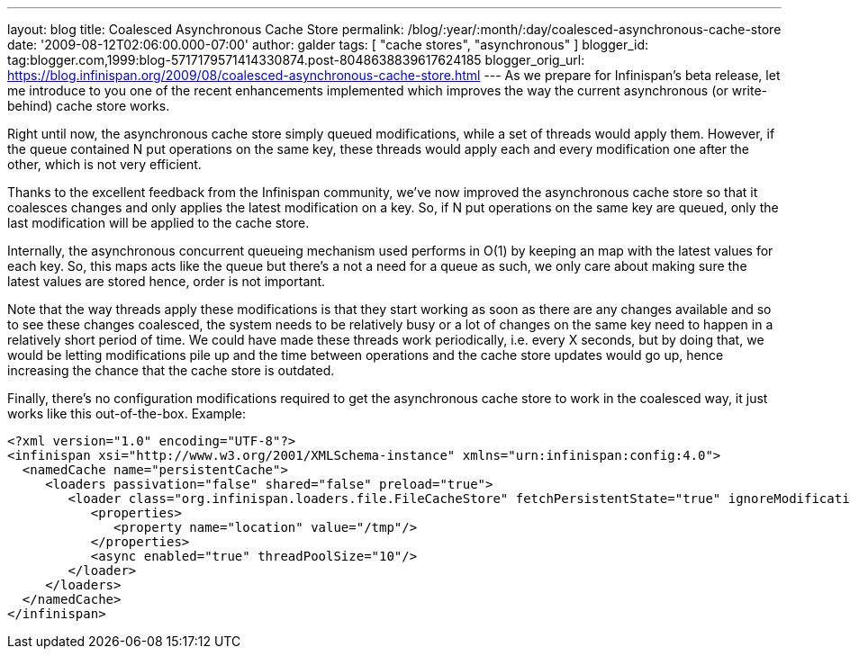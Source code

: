 ---
layout: blog
title: Coalesced Asynchronous Cache Store
permalink: /blog/:year/:month/:day/coalesced-asynchronous-cache-store
date: '2009-08-12T02:06:00.000-07:00'
author: galder
tags: [ "cache stores", "asynchronous" ]
blogger_id: tag:blogger.com,1999:blog-5717179571414330874.post-8048638839617624185
blogger_orig_url: https://blog.infinispan.org/2009/08/coalesced-asynchronous-cache-store.html
---
As we prepare for Infinispan's beta release, let me introduce to you one
of the recent enhancements implemented which improves the way the
current asynchronous (or write-behind) cache store works.

Right until now, the asynchronous cache store simply queued
modifications, while a set of threads would apply them. However, if the
queue contained N put operations on the same key, these threads would
apply each and every modification one after the other, which is not very
efficient.

Thanks to the excellent feedback from the Infinispan community, we've
now improved the asynchronous cache store so that it coalesces changes
and only applies the latest modification on a key. So, if N put
operations on the same key are queued, only the last modification will
be applied to the cache store.

Internally, the asynchronous concurrent queueing mechanism used performs
in O(1) by keeping an map with the latest values for each key. So, this
maps acts like the queue but there's a not a need for a queue as such,
we only care about making sure the latest values are stored hence, order
is not important.

Note that the way threads apply these modifications is that they start
working as soon as there are any changes available and so to see these
changes coalesced, the system needs to be relatively busy or a lot of
changes on the same key need to happen in a relatively short period of
time. We could have made these threads work periodically, i.e. every X
seconds, but by doing that, we would be letting modifications pile up
and the time between operations and the cache store updates would go up,
hence increasing the chance that the cache store is outdated.

Finally, there's no configuration modifications required to get the
asynchronous cache store to work in the coalesced way, it just works
like this out-of-the-box. Example:

[source,xml]
----
<?xml version="1.0" encoding="UTF-8"?>
<infinispan xsi="http://www.w3.org/2001/XMLSchema-instance" xmlns="urn:infinispan:config:4.0">
  <namedCache name="persistentCache">
     <loaders passivation="false" shared="false" preload="true">
        <loader class="org.infinispan.loaders.file.FileCacheStore" fetchPersistentState="true" ignoreModifications="false" purgeOnStartup="false">
           <properties>
              <property name="location" value="/tmp"/>
           </properties>
           <async enabled="true" threadPoolSize="10"/>
        </loader>
     </loaders>
  </namedCache>
</infinispan>
----

